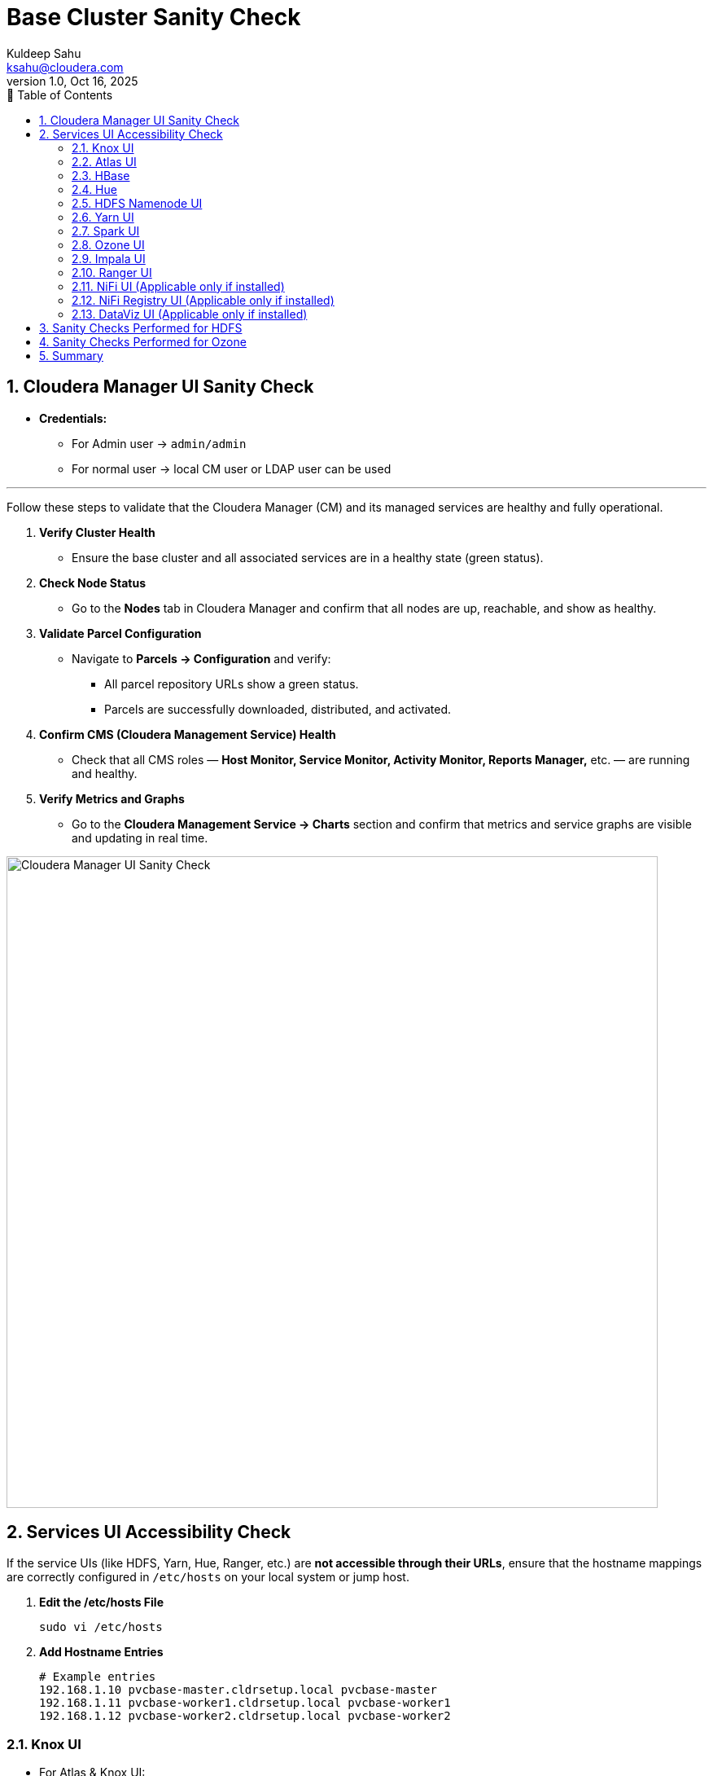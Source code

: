 = Base Cluster Sanity Check
Kuldeep Sahu <ksahu@cloudera.com>
v1.0, Oct 16, 2025
:imagesdir: ../images
:toc: left
:toc-title: 📑 Table of Contents
:toclevels: 3
:numbered:
ifdef::env-github[]
:tip-caption: :bulb:
:note-caption: :information_source:
:important-caption: :heavy_exclamation_mark:
:caution-caption: :fire:
:warning-caption: :warning:
endif::[]

== Cloudera Manager UI Sanity Check

* **Credentials:**
** For Admin user → `admin/admin`
** For normal user → local CM user or LDAP user can be used

---

Follow these steps to validate that the Cloudera Manager (CM) and its managed services are healthy and fully operational.

. **Verify Cluster Health**
  * Ensure the base cluster and all associated services are in a healthy state (green status).

. **Check Node Status**
  * Go to the *Nodes* tab in Cloudera Manager and confirm that all nodes are up, reachable, and show as healthy.

. **Validate Parcel Configuration**
  * Navigate to *Parcels → Configuration* and verify:
    ** All parcel repository URLs show a green status.
    ** Parcels are successfully downloaded, distributed, and activated.

. **Confirm CMS (Cloudera Management Service) Health**
  * Check that all CMS roles — *Host Monitor, Service Monitor, Activity Monitor, Reports Manager,* etc. — are running and healthy.

. **Verify Metrics and Graphs**
  * Go to the *Cloudera Management Service → Charts* section and confirm that metrics and service graphs are visible and updating in real time.

image::cm.png[Cloudera Manager UI Sanity Check, width=800, align=center]

== Services UI Accessibility Check

If the service UIs (like HDFS, Yarn, Hue, Ranger, etc.) are **not accessible through their URLs**, ensure that the hostname mappings are correctly configured in `/etc/hosts` on your local system or jump host.

. **Edit the /etc/hosts File**
+
[source,shell]
----
sudo vi /etc/hosts
----

. **Add Hostname Entries**
+
[source,text]
----
# Example entries
192.168.1.10 pvcbase-master.cldrsetup.local pvcbase-master
192.168.1.11 pvcbase-worker1.cldrsetup.local pvcbase-worker1
192.168.1.12 pvcbase-worker2.cldrsetup.local pvcbase-worker2
----

=== Knox UI

* For Atlas & Knox UI:
** Create a Linux user along with a password on the server where Knox and Atlas are actually installed(to log in using PAM authentication)
** sudo useradd <username>
** sudo passwd <username>
** `chmod 777 /etc/shadow`
** You can use the same Linux user to log in to Atlas & Knox UI

[NOTE]
====
You can follow the above steps or integrate both Atlas and Knox with LDAP and use LDAP users for authentication.

Once you are logged in to Knox, you can use the Knox UI to access other services directly.
====

image::Knox.png[Knox UI Screenshot, width=800, align=center]

=== Atlas UI

image::Atlas.png[Knox UI Screenshot, width=800, align=center]

=== HBase
_No credentials needed._

image::Hbase.png[Hbase UI Screenshot, width=800, align=center]

=== Hue
. During the first login, it will ask to set up credentials. Provide: `admin/admin`

. **Run Basic Hive Commands**
+
[source,sql]
----
-- List existing databases
SHOW DATABASES;

-- Create a new test database
CREATE DATABASE ksahu_test_db;

-- Switch to the new database
USE ksahu_test_db;

-- Verify tables in the current database
SHOW TABLES;

-- Create a sample test table
CREATE TABLE test_tbl (
  id INT,
  name VARCHAR(30)
);

-- Confirm the table creation
SHOW TABLES;

-- Describe the table structure
DESCRIBE test_tbl;

-- Insert sample data (example)
INSERT INTO test_tbl VALUES (1, 'Cloudera Test'), (2, 'Hue Validation');

-- Query the table to verify data insertion
SELECT * FROM test_tbl;
----

. **Validate Query Results**
  * Ensure that each command runs successfully.
  * Verify that the table and records are visible in the query output panel.

image::Hue.png[Hue UI Screenshot, width=800, align=center]

=== HDFS Namenode UI
* No credentials needed.

image::HDFS.png[HDFS UI Screenshot, width=800, align=center]

=== Yarn UI
* No credentials needed.

image::Yarn.png[Yarn UI Screenshot, width=800, align=center]

=== Spark UI
* No credentials needed.

image::Spark.png[Spark UI Screenshot, width=800, align=center]

=== Ozone UI
* No credentials needed.

image::Ozone.png[Ozone UI Screenshot, width=800, align=center]

=== Impala UI
* No credentials needed.

[NOTE]
====
Disable/Enable Kerberos Authentication for HTTP Web Consoles – HBase (Service-Wide), YARN, Spark2, Spark3, HiveServer2, Impala, HDFS, etc.

Click on **Generate Missing Credentials** for Kerberos.
====

---

image::Impala.png[Impala UI Screenshot, width=800, align=center]

=== Ranger UI
* Credentials: `admin/RedHat@123`
[NOTE]
====
This is the credentials that we have provided while installing cloudera on-prem base cluster.
====

. **Access Ranger UI**
  * Log in to the Ranger web interface using the above credentials.

. **(Optional) Test Ranger Capabilities**
  * You can insert some meaningful sample data in Hive and validate Ranger’s security features.
  * Create and apply Ranger policies such as:
    ** Row Level Filtering
    ** Column masking
    ** Access control policies
  * Re-run Hive queries (via Hue or CLI) to verify that the configured policies are enforced correctly.
  * Confirm that masked or restricted data behaves as expected for different users.

image::Ranger.png[Ranger UI Screenshot, width=800, align=center]

=== NiFi UI (Applicable only if installed)
* You can acess this UI using Knox.

image::Nifi.png[Nifi UI Screenshot, width=800, align=center]

=== NiFi Registry UI (Applicable only if installed)
* You can acess this UI using Knox.

image::Nifiregistry.png[Nifiregistry UI Screenshot, width=800, align=center]

=== DataViz UI (Applicable only if installed)
* Default Credentials: `vizapps_admin/vizapps_admin`

image::dataviz.png[dataviz UI Screenshot, width=800, align=center]

== Sanity Checks Performed for HDFS

[source,shell]
----

[root@pvcbase-master ~]# dnf install -y wget unzip
[root@pvcbase-master ~]# wget https://files.grouplens.org/datasets/movielens/ml-20m.zip
[root@pvcbase-master ~]# unzip ml-20m.zip
[root@pvcbase-master ~]# cd ml-20m
[root@pvcbase-master ml-20m]# sed -i 1d *

[root@pvcbase-master ml-20m]# hdfs dfs -ls /
24/03/21 04:32:28 WARN ipc.Client: Exception encountered while connecting to the server : org.apache.hadoop.security.AccessControlException: Client cannot authenticate via:[TOKEN, KERBEROS]
ls: DestHost:destPort pvcbasemaster.cldrsetup.local:8020 , LocalHost:localPort pvcbasemaster.cldrsetup.local/172.16.31.227:0. Failed on local exception: java.io.IOException: org.apache.hadoop.security.AccessControlException: Client cannot authenticate via:[TOKEN, KERBEROS]
[root@pvcbase-master ml-20m]# 

# Locate the HDFS keytab
[root@pvcbase-master ml-20m]# find / -name hdfs.keytab

# List its contents
[root@pvcbase-master ml-20m]# klist -kt /run/cloudera-scm-agent/process/1546343796-hdfs-NAMENODE/hdfs.keytab
Keytab name: FILE:/run/cloudera-scm-agent/process/1546343796-hdfs-NAMENODE/hdfs.keytab
KVNO Timestamp           Principal
---- ------------------- ------------------------------------------------------
   3 03/17/2024 12:33:40 HTTP/pvcbasemaster.cldrsetup.local@CLDRSETUP.LOCAL
   3 03/17/2024 12:33:40 hdfs/pvcbasemaster.cldrsetup.local@CLDRSETUP.LOCAL

# Obtain a Kerberos ticket for the HDFS principal
[root@pvcbase-master ml-20m]# kinit -kt /run/cloudera-scm-agent/process/1546343796-hdfs-NAMENODE/hdfs.keytab hdfs/pvcbasemaster.cldrsetup.local@CLDRSETUP.LOCAL

# Verify your ticket cache
[root@ipaserver ml-20m]# klist
Ticket cache: FILE:/tmp/krb5cc_0
Default principal: hdfs/pvcbasemaster.cldrsetup.local@CLDRSETUP.LOCAL
Valid starting       Expires              Service principal
03/21/2024 22:50:18  03/22/2024 22:50:18  krbtgt/CLDRSETUP.LOCAL@CLDRSETUP.LOCAL
        renew until 03/28/2024 22:50:18
----

[source,shell]
----
[root@pvcbase-master ml-20m]# hdfs dfs -mkdir /tmp/movielens
[root@pvcbase-master ml-20m]# hdfs dfs -put * /tmp/movielens/
[root@pvcbase-master ml-20m]# hdfs dfs -chown -R hive:supergroup /tmp/movielens
[root@pvcbase-master ml-20m]# hdfs dfs -ls /tmp/movielens/
----

[source,sql]
----
# Login to Hive shell and run the below queries (You can use beeline as well)
[root@pvcbase-master ml-20m]# hive

CREATE DATABASE movielens;
USE movielens;

CREATE TABLE IF NOT EXISTS ratings (
  userId INT,
  movieId INT,
  rating DOUBLE,
  ts BIGINT
)
COMMENT "Movie Ratings"
ROW FORMAT DELIMITED
FIELDS TERMINATED BY ','
LINES TERMINATED BY '\n'
STORED AS TEXTFILE;

LOAD DATA INPATH '/tmp/movielens/movies.csv' OVERWRITE INTO TABLE movies;
LOAD DATA INPATH '/tmp/movielens/tags.csv' OVERWRITE INTO TABLE tags;
LOAD DATA INPATH '/tmp/movielens/ratings.csv' OVERWRITE INTO TABLE ratings;
LOAD DATA INPATH '/tmp/movielens/genome-tags.csv' OVERWRITE INTO TABLE genome_tags;
LOAD DATA INPATH '/tmp/movielens/genome-scores.csv' OVERWRITE INTO TABLE genome_scores;
----

---

== Sanity Checks Performed for Ozone

[source,shell]
----
[root@pvcbase-master ~]# find / -name ozone.keytab
/run/cloudera-scm-agent/process/1546340911-ozone-S3_GATEWAY/ozone.keytab
/run/cloudera-scm-agent/process/1546340899-ozone-OZONE_RECON/ozone.keytab
/run/cloudera-scm-agent/process/1546340905-ozone-OZONE_DATANODE/ozone.keytab
/run/cloudera-scm-agent/process/1546340909-ozone-STORAGE_CONTAINER_MANAGER/ozone.keytab
/run/cloudera-scm-agent/process/1546340913-ozone-OZONE_MANAGER/ozone.keytab

[root@pvcbase-master ~]# klist -kt /run/cloudera-scm-agent/process/1546340913-ozone-OZONE_MANAGER/ozone.keytab
Keytab name: FILE:/run/cloudera-scm-agent/process/1546340913-ozone-OZONE_MANAGER/ozone.keytab
KVNO Timestamp         Principal
---- ----------------- --------------------------------------------------------
   1 06/10/25 11:29:34 HTTP/pvcbase-master.redhat.local@REDHAT.LOCAL
   1 06/10/25 11:29:34 om/pvcbase-master.redhat.local@REDHAT.LOCAL
   1 06/10/25 11:29:34 scm/pvcbase-master.redhat.local@REDHAT.LOCAL

[root@pvcbase-master ~]# kinit -kt /run/cloudera-scm-agent/process/1546340913-ozone-OZONE_MANAGER/ozone.keytab om/pvcbase-master.redhat.local@REDHAT.LOCAL

[root@pvcbase-master ~]# klist
Ticket cache: FILE:/tmp/krb5cc_0
Default principal: om/pvcbase-master.redhat.local@REDHAT.LOCAL

Valid starting     Expires            Service principal
07/01/25 06:29:44  07/02/25 06:03:38  krbtgt/REDHAT.LOCAL@REDHAT.LOCAL
        renew until 07/08/25 06:29:44
----

[source,shell]
----
[root@pvcbase-master ~]# ozone sh volume list
[root@pvcbase-master ~]# ozone sh volume create ozone11
[root@pvcbase-master ~]# ozone sh volume list
[root@pvcbase-master ~]# ozone sh bucket create ozone11/testkdbkt1
[root@pvcbase-master ~]# ozone sh bucket list ozone11
----

---

== Summary
Base Cluster Sanity Check Results completed successfully.
